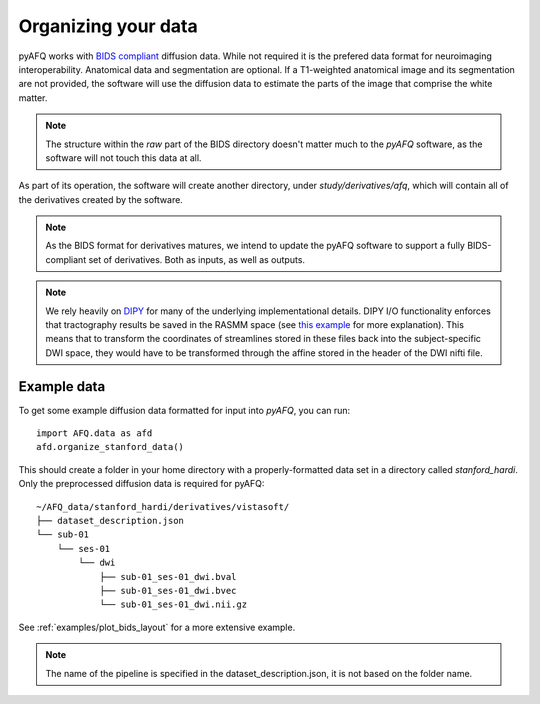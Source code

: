 Organizing your data
~~~~~~~~~~~~~~~~~~~~

pyAFQ works with `BIDS compliant <http://bids.neuroimaging.io/>`_ diffusion data.
While not required it is the prefered data format for neuroimaging interoperability.
Anatomical data and segmentation are optional. If a T1-weighted anatomical image and its
segmentation are not provided, the software will use the diffusion data to
estimate the parts of the image that comprise the white matter.

.. note::

    The structure within the `raw` part of the BIDS directory doesn't matter
    much to the `pyAFQ` software, as the software will not touch this data at
    all.

As part of its operation, the software will create another directory, under
`study/derivatives/afq`, which will contain all of the derivatives created by
the software.

.. note::

    As the BIDS format for derivatives matures, we intend to update the pyAFQ
    software to support a fully BIDS-compliant set of derivatives. Both as
    inputs, as well as outputs.

.. note::

    We rely heavily on `DIPY <https://dipy.org>`_  for many of the underlying
    implementational details. DIPY I/O functionality enforces that tractography
    results be saved in the RASMM space (see
    `this example <https://dipy.org/documentation/1.0.0./examples_built/streamline_formats/>`_
    for more explanation). This means that to transform the coordinates of
    streamlines stored in these files back into the subject-specific DWI space,
    they would have to be transformed through the affine stored in the header
    of the DWI nifti file.


Example data
------------

To get some example diffusion data formatted for input into `pyAFQ`, you can
run::

    import AFQ.data as afd
    afd.organize_stanford_data()

This should create a folder in your home directory with a properly-formatted
data set in a directory called `stanford_hardi`. Only the preprocessed
diffusion data is required for pyAFQ::

    ~/AFQ_data/stanford_hardi/derivatives/vistasoft/
    ├── dataset_description.json
    └── sub-01
        └── ses-01
            └── dwi
                ├── sub-01_ses-01_dwi.bval
                ├── sub-01_ses-01_dwi.bvec
                └── sub-01_ses-01_dwi.nii.gz

See :ref:`examples/plot_bids_layout` for a more extensive example.

.. note::

    The name of the pipeline is specified in the dataset_description.json,
    it is not based on the folder name.
